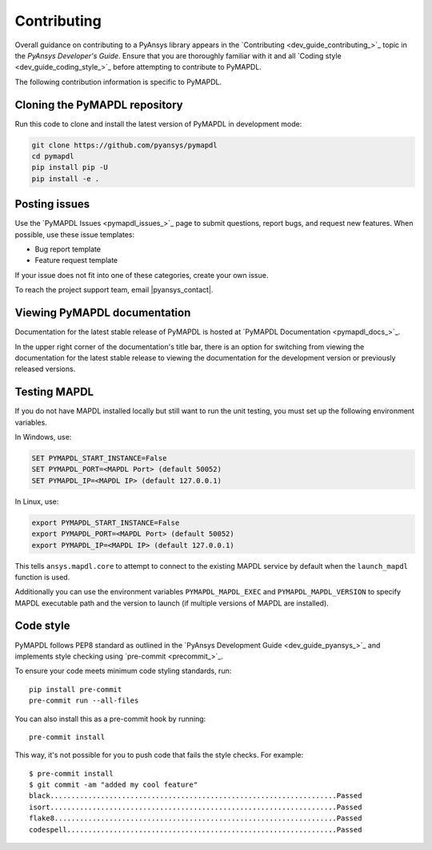 .. _ref_contributing:

============
Contributing
============

Overall guidance on contributing to a PyAnsys library appears in the
`Contributing <dev_guide_contributing_>`_ topic
in the *PyAnsys Developer's Guide*. Ensure that you are thoroughly familiar
with it and all `Coding style <dev_guide_coding_style_>`_ before attempting to
contribute to PyMAPDL.
 
The following contribution information is specific to PyMAPDL.


Cloning the PyMAPDL repository
==============================

Run this code to clone and install the latest version of PyMAPDL in development mode:

.. code:: console

    git clone https://github.com/pyansys/pymapdl
    cd pymapdl
    pip install pip -U
    pip install -e .


Posting issues
==============

Use the `PyMAPDL Issues <pymapdl_issues_>`_
page to submit questions, report bugs, and request new features. When possible,
use these issue templates:

* Bug report template
* Feature request template

If your issue does not fit into one of these categories, create your own issue.

To reach the project support team, email |pyansys_contact|.

Viewing PyMAPDL documentation
=============================

Documentation for the latest stable release of PyMAPDL is hosted at
`PyMAPDL Documentation <pymapdl_docs_>`_.

In the upper right corner of the documentation's title bar, there is an option
for switching from viewing the documentation for the latest stable release
to viewing the documentation for the development version or previously
released versions.

Testing MAPDL
=============

If you do not have MAPDL installed locally but still want to run the
unit testing, you must set up the following environment variables.

In Windows, use:

.. code:: pwsh-session

    SET PYMAPDL_START_INSTANCE=False
    SET PYMAPDL_PORT=<MAPDL Port> (default 50052)
    SET PYMAPDL_IP=<MAPDL IP> (default 127.0.0.1)

In Linux, use:

.. code:: console

    export PYMAPDL_START_INSTANCE=False
    export PYMAPDL_PORT=<MAPDL Port> (default 50052)
    export PYMAPDL_IP=<MAPDL IP> (default 127.0.0.1)

This tells ``ansys.mapdl.core`` to attempt to connect to the existing
MAPDL service by default when the ``launch_mapdl`` function is used.

Additionally you can use the environment variables ``PYMAPDL_MAPDL_EXEC`` 
and ``PYMAPDL_MAPDL_VERSION`` to specify MAPDL executable path and the
version to launch (if multiple versions of MAPDL are installed).


Code style
==========

PyMAPDL follows PEP8 standard as outlined in the `PyAnsys Development Guide
<dev_guide_pyansys_>`_ and implements style checking using
`pre-commit <precommit_>`_.

To ensure your code meets minimum code styling standards, run::

  pip install pre-commit
  pre-commit run --all-files

You can also install this as a pre-commit hook by running::

  pre-commit install

This way, it's not possible for you to push code that fails the style checks. For example::

  $ pre-commit install
  $ git commit -am "added my cool feature"
  black....................................................................Passed
  isort....................................................................Passed
  flake8...................................................................Passed
  codespell................................................................Passed

